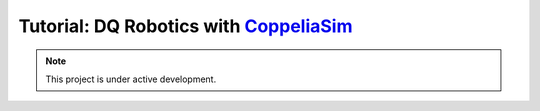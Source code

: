 =============================================================================
Tutorial: DQ Robotics with `CoppeliaSim <https://www.coppeliarobotics.com/>`_
=============================================================================
|license| |visitors| |ubuntu| |windows| |mac|
|matlab| |python| |cpp| |coppelia|

.. |license| image:: https://img.shields.io/github/license/dqrobotics/matlab.svg

.. |visitors| image:: https://api.visitorbadge.io/api/visitors?path=https%3A%2F%2Ftutorial-dqrobotics-with-coppeliasim.readthedocs.io%2Fen%2Flatest%2Findex.html%23&countColor=%23ff69b4&style=plastic

.. |windows| image:: https://img.shields.io/badge/limited%20support-Windows-blue

.. |mac| image:: https://img.shields.io/badge/macOS-yellow

.. |ubuntu| image:: https://img.shields.io/badge/official%20support-Ubuntu%20LTS-orange

.. |python| image:: https://img.shields.io/pypi/pyversions/dqrobotics/21.4.0a75

.. |matlab| image:: https://img.shields.io/badge/Matlab-R2022b-green
.. |matlabactivity| image:: https://img.shields.io/github/commit-activity/y/dqrobotics/matlab
.. |matlabtest| image:: https://github.com/dqrobotics/matlab/actions/workflows/matlab_test.yml/badge.svg?branch=master
.. |dqroboticsmatlab| image:: https://img.shields.io/badge/dqrobotics-matlab-green

.. |cpp| image:: https://img.shields.io/badge/C%2B%2B-11-blue
.. |dqroboticscpp| image:: https://github.com/dqrobotics/cpp/actions/workflows/cpp_build_ubuntu.yml/badge.svg?branch=master
.. |coppelia| image:: https://img.shields.io/badge/Tested_on_CoppeliaSim-4.5.1-orange

.. |logo| image:: ../images/logo.svg
.. |logopng| image:: ../images/logo.png
.. |dqroboticslogo| image:: ../images/dqrobotics_logo_infinity.svg
.. |dqroboticslogo2| image:: ../images/dqrobotics_logo_infinity2.svg


.. image:: ../images/cover.png
   :align: center

.. note::

   This project is under active development.